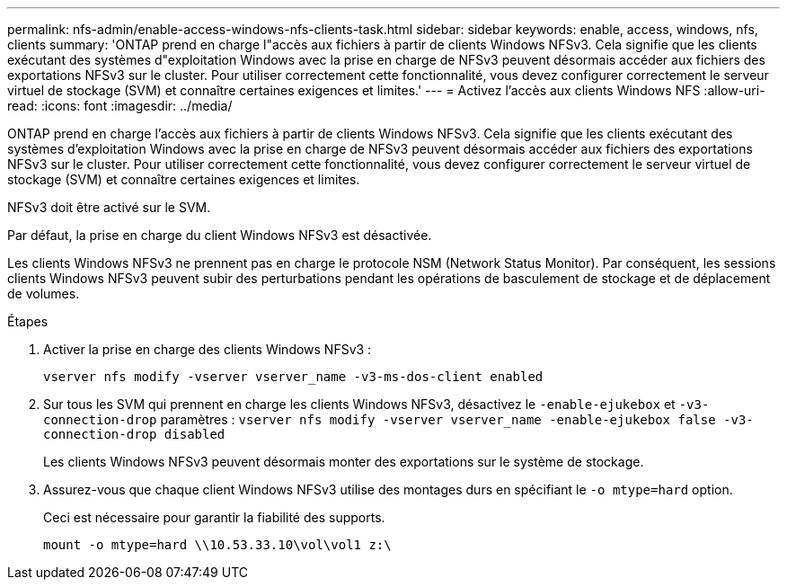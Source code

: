 ---
permalink: nfs-admin/enable-access-windows-nfs-clients-task.html 
sidebar: sidebar 
keywords: enable, access, windows, nfs, clients 
summary: 'ONTAP prend en charge l"accès aux fichiers à partir de clients Windows NFSv3. Cela signifie que les clients exécutant des systèmes d"exploitation Windows avec la prise en charge de NFSv3 peuvent désormais accéder aux fichiers des exportations NFSv3 sur le cluster. Pour utiliser correctement cette fonctionnalité, vous devez configurer correctement le serveur virtuel de stockage (SVM) et connaître certaines exigences et limites.' 
---
= Activez l'accès aux clients Windows NFS
:allow-uri-read: 
:icons: font
:imagesdir: ../media/


[role="lead"]
ONTAP prend en charge l'accès aux fichiers à partir de clients Windows NFSv3. Cela signifie que les clients exécutant des systèmes d'exploitation Windows avec la prise en charge de NFSv3 peuvent désormais accéder aux fichiers des exportations NFSv3 sur le cluster. Pour utiliser correctement cette fonctionnalité, vous devez configurer correctement le serveur virtuel de stockage (SVM) et connaître certaines exigences et limites.

NFSv3 doit être activé sur le SVM.

Par défaut, la prise en charge du client Windows NFSv3 est désactivée.

Les clients Windows NFSv3 ne prennent pas en charge le protocole NSM (Network Status Monitor). Par conséquent, les sessions clients Windows NFSv3 peuvent subir des perturbations pendant les opérations de basculement de stockage et de déplacement de volumes.

.Étapes
. Activer la prise en charge des clients Windows NFSv3 :
+
`vserver nfs modify -vserver vserver_name -v3-ms-dos-client enabled`

. Sur tous les SVM qui prennent en charge les clients Windows NFSv3, désactivez le `-enable-ejukebox` et `-v3-connection-drop` paramètres : `vserver nfs modify -vserver vserver_name -enable-ejukebox false -v3-connection-drop disabled`
+
Les clients Windows NFSv3 peuvent désormais monter des exportations sur le système de stockage.

. Assurez-vous que chaque client Windows NFSv3 utilise des montages durs en spécifiant le `-o mtype=hard` option.
+
Ceci est nécessaire pour garantir la fiabilité des supports.

+
`mount -o mtype=hard \\10.53.33.10\vol\vol1 z:\`


